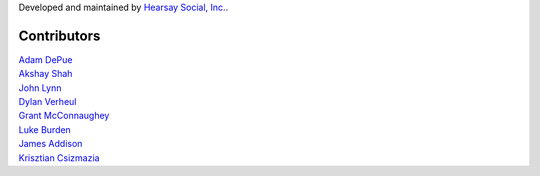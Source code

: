 Developed and maintained by `Hearsay Social, Inc.
<http://hearsaysocial.com>`_.

Contributors
============
| `Adam DePue <http://github.com/adepue>`_
| `Akshay Shah <http://github.com/akshayjshah>`_
| `John Lynn <http://github.com/jlynn>`_
| `Dylan Verheul <http://github.com/dyve>`_
| `Grant McConnaughey <http://github.com/grantmcconnaughey>`_
| `Luke Burden <http://github.com/lukeburden>`_
| `James Addison <http://github.com/jaddison>`_
| `Krisztian Csizmazia <http://github.com/csizmaziakiki>`_